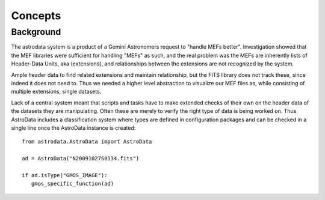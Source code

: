 


Concepts
--------



Background
~~~~~~~~~~

The astrodata system is a product of a Gemini Astronomers request to
"handle MEFs better". Investigation showed that the MEF libraries were
sufficient for handling "MEFs" as such, and the real problem was the
MEFs are inherently lists of Header-Data Units, aka (extensions), and
relationships between the extensions are not recognized by the system.

Ample header data to find related extensions and maintain
relationship, but the FITS library does not track these, since indeed
it does not need to. Thus we needed a higher level abstraction to
visualize our MEF files as, while consisting of multiple extensions,
single datasets.

Lack of a central system meant that scripts and tasks have to make
extended checks of their own on the header data of the datasets they
are manipulating. Often these are merely to verify the right type of
data is being worked on. Thus AstroData includes a classification
system where types are defined in configuration packages and can be
checked in a single line once the AstroData instance is created:

::

    
    from astrodata.AstroData import AstroData
    
    ad = AstroData("N20091027S0134.fits")
    
    if ad.isType("GMOS_IMAGE"):
       gmos_specific_function(ad)


